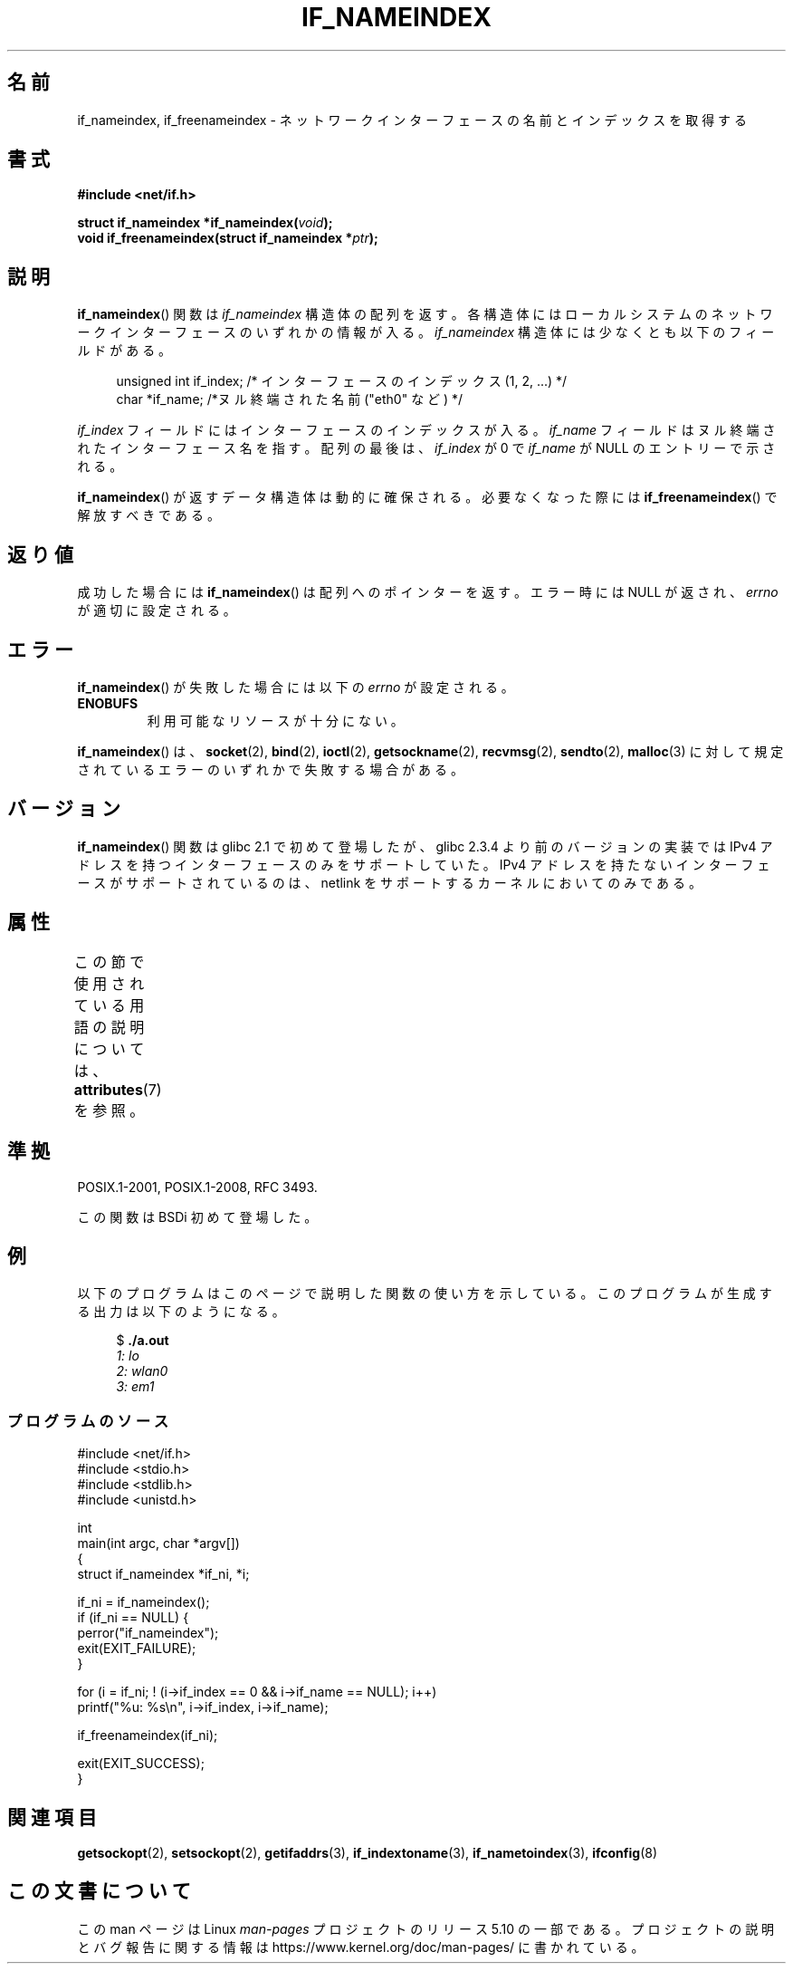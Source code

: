 .\" Copyright (c) 2012 YOSHIFUJI Hideaki <yoshfuji@linux-ipv6.org>
.\" and Copyright (c) 2012 Michael Kerrisk <mtk.manpages@gmail.com>
.\"
.\" %%%LICENSE_START(VERBATIM)
.\" Permission is granted to make and distribute verbatim copies of this
.\" manual provided the copyright notice and this permission notice are
.\" preserved on all copies.
.\"
.\" Permission is granted to copy and distribute modified versions of
.\" this manual under the conditions for verbatim copying, provided that
.\" the entire resulting derived work is distributed under the terms of
.\" a permission notice identical to this one.
.\"
.\" Since the Linux kernel and libraries are constantly changing, this
.\" manual page may be incorrect or out-of-date.  The author(s) assume
.\" no responsibility for errors or omissions, or for damages resulting
.\" from the use of the information contained herein.  The author(s) may
.\" not have taken the same level of care in the production of this
.\" manual, which is licensed free of charge, as they might when working
.\" professionally.
.\"
.\" Formatted or processed versions of this manual, if unaccompanied by
.\" the source, must acknowledge the copyright and authors of this work.
.\" %%%LICENSE_END
.\"
.\"*******************************************************************
.\"
.\" This file was generated with po4a. Translate the source file.
.\"
.\"*******************************************************************
.\"
.\" Japanese Version Copyright (c) 2013  Akihiro MOTOKI
.\"         all rights reserved.
.\" Translated 2013-05-22, Akihiro MOTOKI <amotoki@gmail.com>
.\"
.TH IF_NAMEINDEX 3 2020\-06\-09 GNU "Linux Programmer's Manual"
.SH 名前
if_nameindex, if_freenameindex \- ネットワークインターフェースの名前とインデックスを取得する
.SH 書式
.nf
\fB#include <net/if.h>\fP
.PP
\fBstruct if_nameindex *if_nameindex(\fP\fIvoid\fP\fB);\fP
\fBvoid if_freenameindex(struct if_nameindex *\fP\fIptr\fP\fB);\fP
.fi
.SH 説明
\fBif_nameindex\fP() 関数は \fIif_nameindex\fP 構造体の配列を返す。
各構造体にはローカルシステムのネットワークインターフェースのいずれかの情報が入る。 \fIif_nameindex\fP
構造体には少なくとも以下のフィールドがある。
.PP
.in +4n
.EX
unsigned int if_index; /* インターフェースのインデックス (1, 2, ...) */
char        *if_name;  /*ヌル終端された名前 ("eth0" など) */
.EE
.in
.PP
\fIif_index\fP フィールドにはインターフェースのインデックスが入る。 \fIif_name\fP フィールドはヌル終端されたインターフェース名を指す。
配列の最後は、 \fIif_index\fP が 0 で \fIif_name\fP が NULL のエントリーで示される。
.PP
\fBif_nameindex\fP() が返すデータ構造体は動的に確保される。 必要なくなった際には \fBif_freenameindex\fP()
で解放すべきである。
.SH 返り値
成功した場合には \fBif_nameindex\fP() は配列へのポインターを返す。エラー時には NULL が返され、 \fIerrno\fP
が適切に設定される。
.SH エラー
\fBif_nameindex\fP() が失敗した場合には以下の \fIerrno\fP が設定される。
.TP 
\fBENOBUFS\fP
利用可能なリソースが十分にない。
.PP
\fBif_nameindex\fP() は、 \fBsocket\fP(2), \fBbind\fP(2), \fBioctl\fP(2),
\fBgetsockname\fP(2), \fBrecvmsg\fP(2), \fBsendto\fP(2), \fBmalloc\fP(3)
に対して規定されているエラーのいずれかで失敗する場合がある。
.SH バージョン
\fBif_nameindex\fP() 関数は glibc 2.1 で初めて登場したが、 glibc 2.3.4 より前のバージョンの実装では IPv4
アドレスを持つインターフェースのみをサポートしていた。 IPv4 アドレスを持たないインターフェースがサポートされているのは、 netlink
をサポートするカーネルにおいてのみである。
.SH 属性
この節で使用されている用語の説明については、 \fBattributes\fP(7) を参照。
.TS
allbox;
lb lb lb
l l l.
インターフェース	属性	値
T{
\fBif_nameindex\fP(),
.br
\fBif_freenameindex\fP()
T}	Thread safety	MT\-Safe
.TE
.sp 1
.SH 準拠
POSIX.1\-2001, POSIX.1\-2008, RFC\ 3493.
.PP
この関数は BSDi 初めて登場した。
.SH 例
以下のプログラムはこのページで説明した関数の使い方を示している。このプログラムが生成する出力は以下のようになる。
.PP
.in +4n
.EX
$ \fB./a.out\fP\fI
1: lo
2: wlan0
3: em1\fP
.EE
.in
.SS プログラムのソース
.EX
#include <net/if.h>
#include <stdio.h>
#include <stdlib.h>
#include <unistd.h>

int
main(int argc, char *argv[])
{
    struct if_nameindex *if_ni, *i;

    if_ni = if_nameindex();
    if (if_ni == NULL) {
        perror("if_nameindex");
        exit(EXIT_FAILURE);
    }

    for (i = if_ni; ! (i\->if_index == 0 && i\->if_name == NULL); i++)
        printf("%u: %s\en", i\->if_index, i\->if_name);

    if_freenameindex(if_ni);

    exit(EXIT_SUCCESS);
}
.EE
.SH 関連項目
\fBgetsockopt\fP(2), \fBsetsockopt\fP(2), \fBgetifaddrs\fP(3), \fBif_indextoname\fP(3),
\fBif_nametoindex\fP(3), \fBifconfig\fP(8)
.SH この文書について
この man ページは Linux \fIman\-pages\fP プロジェクトのリリース 5.10 の一部である。プロジェクトの説明とバグ報告に関する情報は
\%https://www.kernel.org/doc/man\-pages/ に書かれている。
